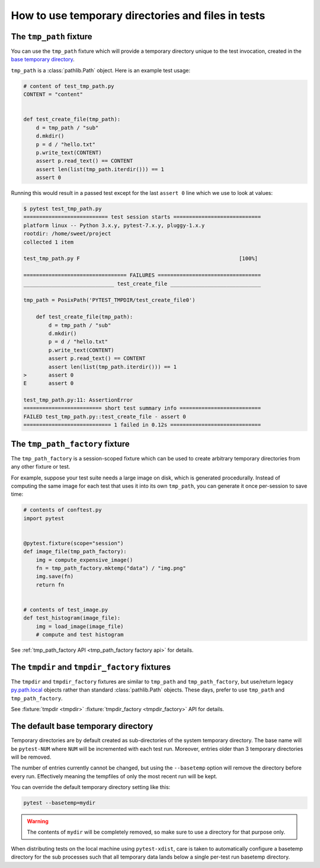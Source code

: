 
.. _`tmp_path handling`:
.. _tmp_path:

How to use temporary directories and files in tests
===================================================

The ``tmp_path`` fixture
------------------------

You can use the ``tmp_path`` fixture which will
provide a temporary directory unique to the test invocation,
created in the `base temporary directory`_.

``tmp_path`` is a :class:`pathlib.Path` object. Here is an example test usage:

.. code-block:: python

    # content of test_tmp_path.py
    CONTENT = "content"


    def test_create_file(tmp_path):
        d = tmp_path / "sub"
        d.mkdir()
        p = d / "hello.txt"
        p.write_text(CONTENT)
        assert p.read_text() == CONTENT
        assert len(list(tmp_path.iterdir())) == 1
        assert 0

Running this would result in a passed test except for the last
``assert 0`` line which we use to look at values:

.. code-block:: pytest

    $ pytest test_tmp_path.py
    =========================== test session starts ============================
    platform linux -- Python 3.x.y, pytest-7.x.y, pluggy-1.x.y
    rootdir: /home/sweet/project
    collected 1 item

    test_tmp_path.py F                                                   [100%]

    ================================= FAILURES =================================
    _____________________________ test_create_file _____________________________

    tmp_path = PosixPath('PYTEST_TMPDIR/test_create_file0')

        def test_create_file(tmp_path):
            d = tmp_path / "sub"
            d.mkdir()
            p = d / "hello.txt"
            p.write_text(CONTENT)
            assert p.read_text() == CONTENT
            assert len(list(tmp_path.iterdir())) == 1
    >       assert 0
    E       assert 0

    test_tmp_path.py:11: AssertionError
    ========================= short test summary info ==========================
    FAILED test_tmp_path.py::test_create_file - assert 0
    ============================ 1 failed in 0.12s =============================

.. _`tmp_path_factory example`:

The ``tmp_path_factory`` fixture
--------------------------------

The ``tmp_path_factory`` is a session-scoped fixture which can be used
to create arbitrary temporary directories from any other fixture or test.

For example, suppose your test suite needs a large image on disk, which is
generated procedurally. Instead of computing the same image for each test
that uses it into its own ``tmp_path``, you can generate it once per-session
to save time:

.. code-block:: python

    # contents of conftest.py
    import pytest


    @pytest.fixture(scope="session")
    def image_file(tmp_path_factory):
        img = compute_expensive_image()
        fn = tmp_path_factory.mktemp("data") / "img.png"
        img.save(fn)
        return fn


    # contents of test_image.py
    def test_histogram(image_file):
        img = load_image(image_file)
        # compute and test histogram

See :ref:`tmp_path_factory API <tmp_path_factory factory api>` for details.

.. _`tmpdir and tmpdir_factory`:
.. _tmpdir:

The ``tmpdir`` and ``tmpdir_factory`` fixtures
---------------------------------------------------

The ``tmpdir`` and ``tmpdir_factory`` fixtures are similar to ``tmp_path``
and ``tmp_path_factory``, but use/return legacy `py.path.local`_ objects
rather than standard :class:`pathlib.Path` objects. These days, prefer to
use ``tmp_path`` and ``tmp_path_factory``.

See :fixture:`tmpdir <tmpdir>` :fixture:`tmpdir_factory <tmpdir_factory>`
API for details.


.. _`base temporary directory`:

The default base temporary directory
-----------------------------------------------

Temporary directories are by default created as sub-directories of
the system temporary directory.  The base name will be ``pytest-NUM`` where
``NUM`` will be incremented with each test run.  Moreover, entries older
than 3 temporary directories will be removed.

The number of entries currently cannot be changed, but using the ``--basetemp``
option will remove the directory before every run. Effectively meaning the tempfiles
of only the most recent run will be kept.

You can override the default temporary directory setting like this:

.. code-block:: bash

    pytest --basetemp=mydir

.. warning::

    The contents of ``mydir`` will be completely removed, so make sure to use a directory
    for that purpose only.

When distributing tests on the local machine using ``pytest-xdist``, care is taken to
automatically configure a basetemp directory for the sub processes such that all temporary
data lands below a single per-test run basetemp directory.

.. _`py.path.local`: https://py.readthedocs.io/en/latest/path.html
